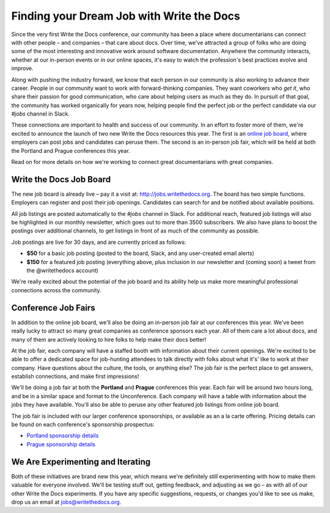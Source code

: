 .. post:: April 23, 2018
   :tags: community updates, jobs
   :author: Kelly O'Brien


Finding your Dream Job with Write the Docs
==========================================

Since the very first Write the Docs conference,
our community has been a place where documentarians can connect with other people –
and companies –
that care about docs.
Over time,
we've attracted a group of folks who are doing some of the most interesting and innovative work around software documentation.
Anywhere the community interacts,
whether at our in-person events or in our online spaces,
it's easy to watch the profession's best practices evolve and improve.

Along with pushing the industry forward,
we know that each person in our community is also working to advance their career.
People in our community want to work with forward-thinking companies.
They want coworkers who *get it*,
who share their passion for good communication,
who care about helping users as much as they do.
In pursuit of that goal,
the community has worked organically for years now,
helping people find the perfect job or the perfect candidate
via our *#jobs* channel in Slack.

These connections are important to health and success of our community.
In an effort to foster more of them,
we're excited to announce the launch of two new Write the Docs resources this year.
The first is an `online job board <http://jobs.writethedocs.org>`_,
where employers can post jobs and candidates can peruse them.
The second is an in-person job fair,
which will be held at both the Portland and Prague conferences this year.

Read on for more details on how we're working to connect great documentarians with great companies.

Write the Docs Job Board
------------------------

The new job board is already live –
pay it a visit at: http://jobs.writethedocs.org.
The board has two simple functions.
Employers can register and post their job openings.
Candidates can search for and be notified about available positions.

All job listings are posted automatically to the *#jobs* channel in Slack.
For additional reach,
featured job listings will also be highlighted in our monthly newsletter,
which goes out to more than 3500 subscribers.
We also have plans to boost the postings over additional channels,
to get listings in front of as much of the community as possible.

Job postings are live for 30 days, and are currently priced as follows:

* **$50** for a basic job posting (posted to the board, Slack, and any user-created email alerts)
* **$150** for a featured job posting (everything above, plus inclusion in our newsletter and (coming soon) a tweet from the @writethedocs account)

We're really excited about the potential of the job board and its ability help us make more meaningful professional connections across the community.


Conference Job Fairs
--------------------

In addition to the online job board,
we'll also be doing an in-person job fair at our conferences this year.
We've been really lucky to attract so many great companies as conference sponsors each year.
All of them care a lot about docs,
and many of them are actively looking to hire folks to help make their docs better!

At the job fair,
each company will have a staffed booth with information about their current openings.
We're excited to be able to offer a dedicated space for job-hunting attendees to talk directly with folks about what it's' like to work at their company.
Have questions about the culture,
the tools,
or anything else?
The job fair is the perfect place to get answers,
establish connections,
and make first impressions!

We'll be doing a job fair at both the **Portland** and **Prague** conferences this year.
Each fair will be around two hours long,
and be in a similar space and format to the Unconference.
Each company will have a table with information about the jobs they have available.
You'll also be able to peruse any other featured job listings from online job board.

The job fair is included with our larger conference sponsorships,
or available as an a la carte offering.
Pricing details can be found on each conference's sponsorship prospectus:

* `Portland sponsorship details`_
* `Prague sponsorship details`_

.. _Portland sponsorship details: https://www.writethedocs.org/conf/portland/2018/sponsors/prospectus/
.. _Prague sponsorship details: https://www.writethedocs.org/conf/prague/2018/sponsors/prospectus/

We Are Experimenting and Iterating
------------------------------------

Both of these initiatives are brand new this year,
which means we're definitely still experimenting with how to make them valuable for everyone involved.
We'll be testing stuff out,
getting feedback,
and adjusting as we go –
as with all of our other Write the Docs experiments.
If you have any specific suggestions,
requests,
or changes you'd like to see us make,
drop us an email at `jobs@writethedocs.org <mailto:jobs@writethedocs.org>`_.

